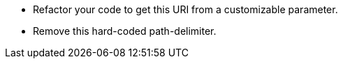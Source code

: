 * Refactor your code to get this URI from a customizable parameter.
* Remove this hard-coded path-delimiter.